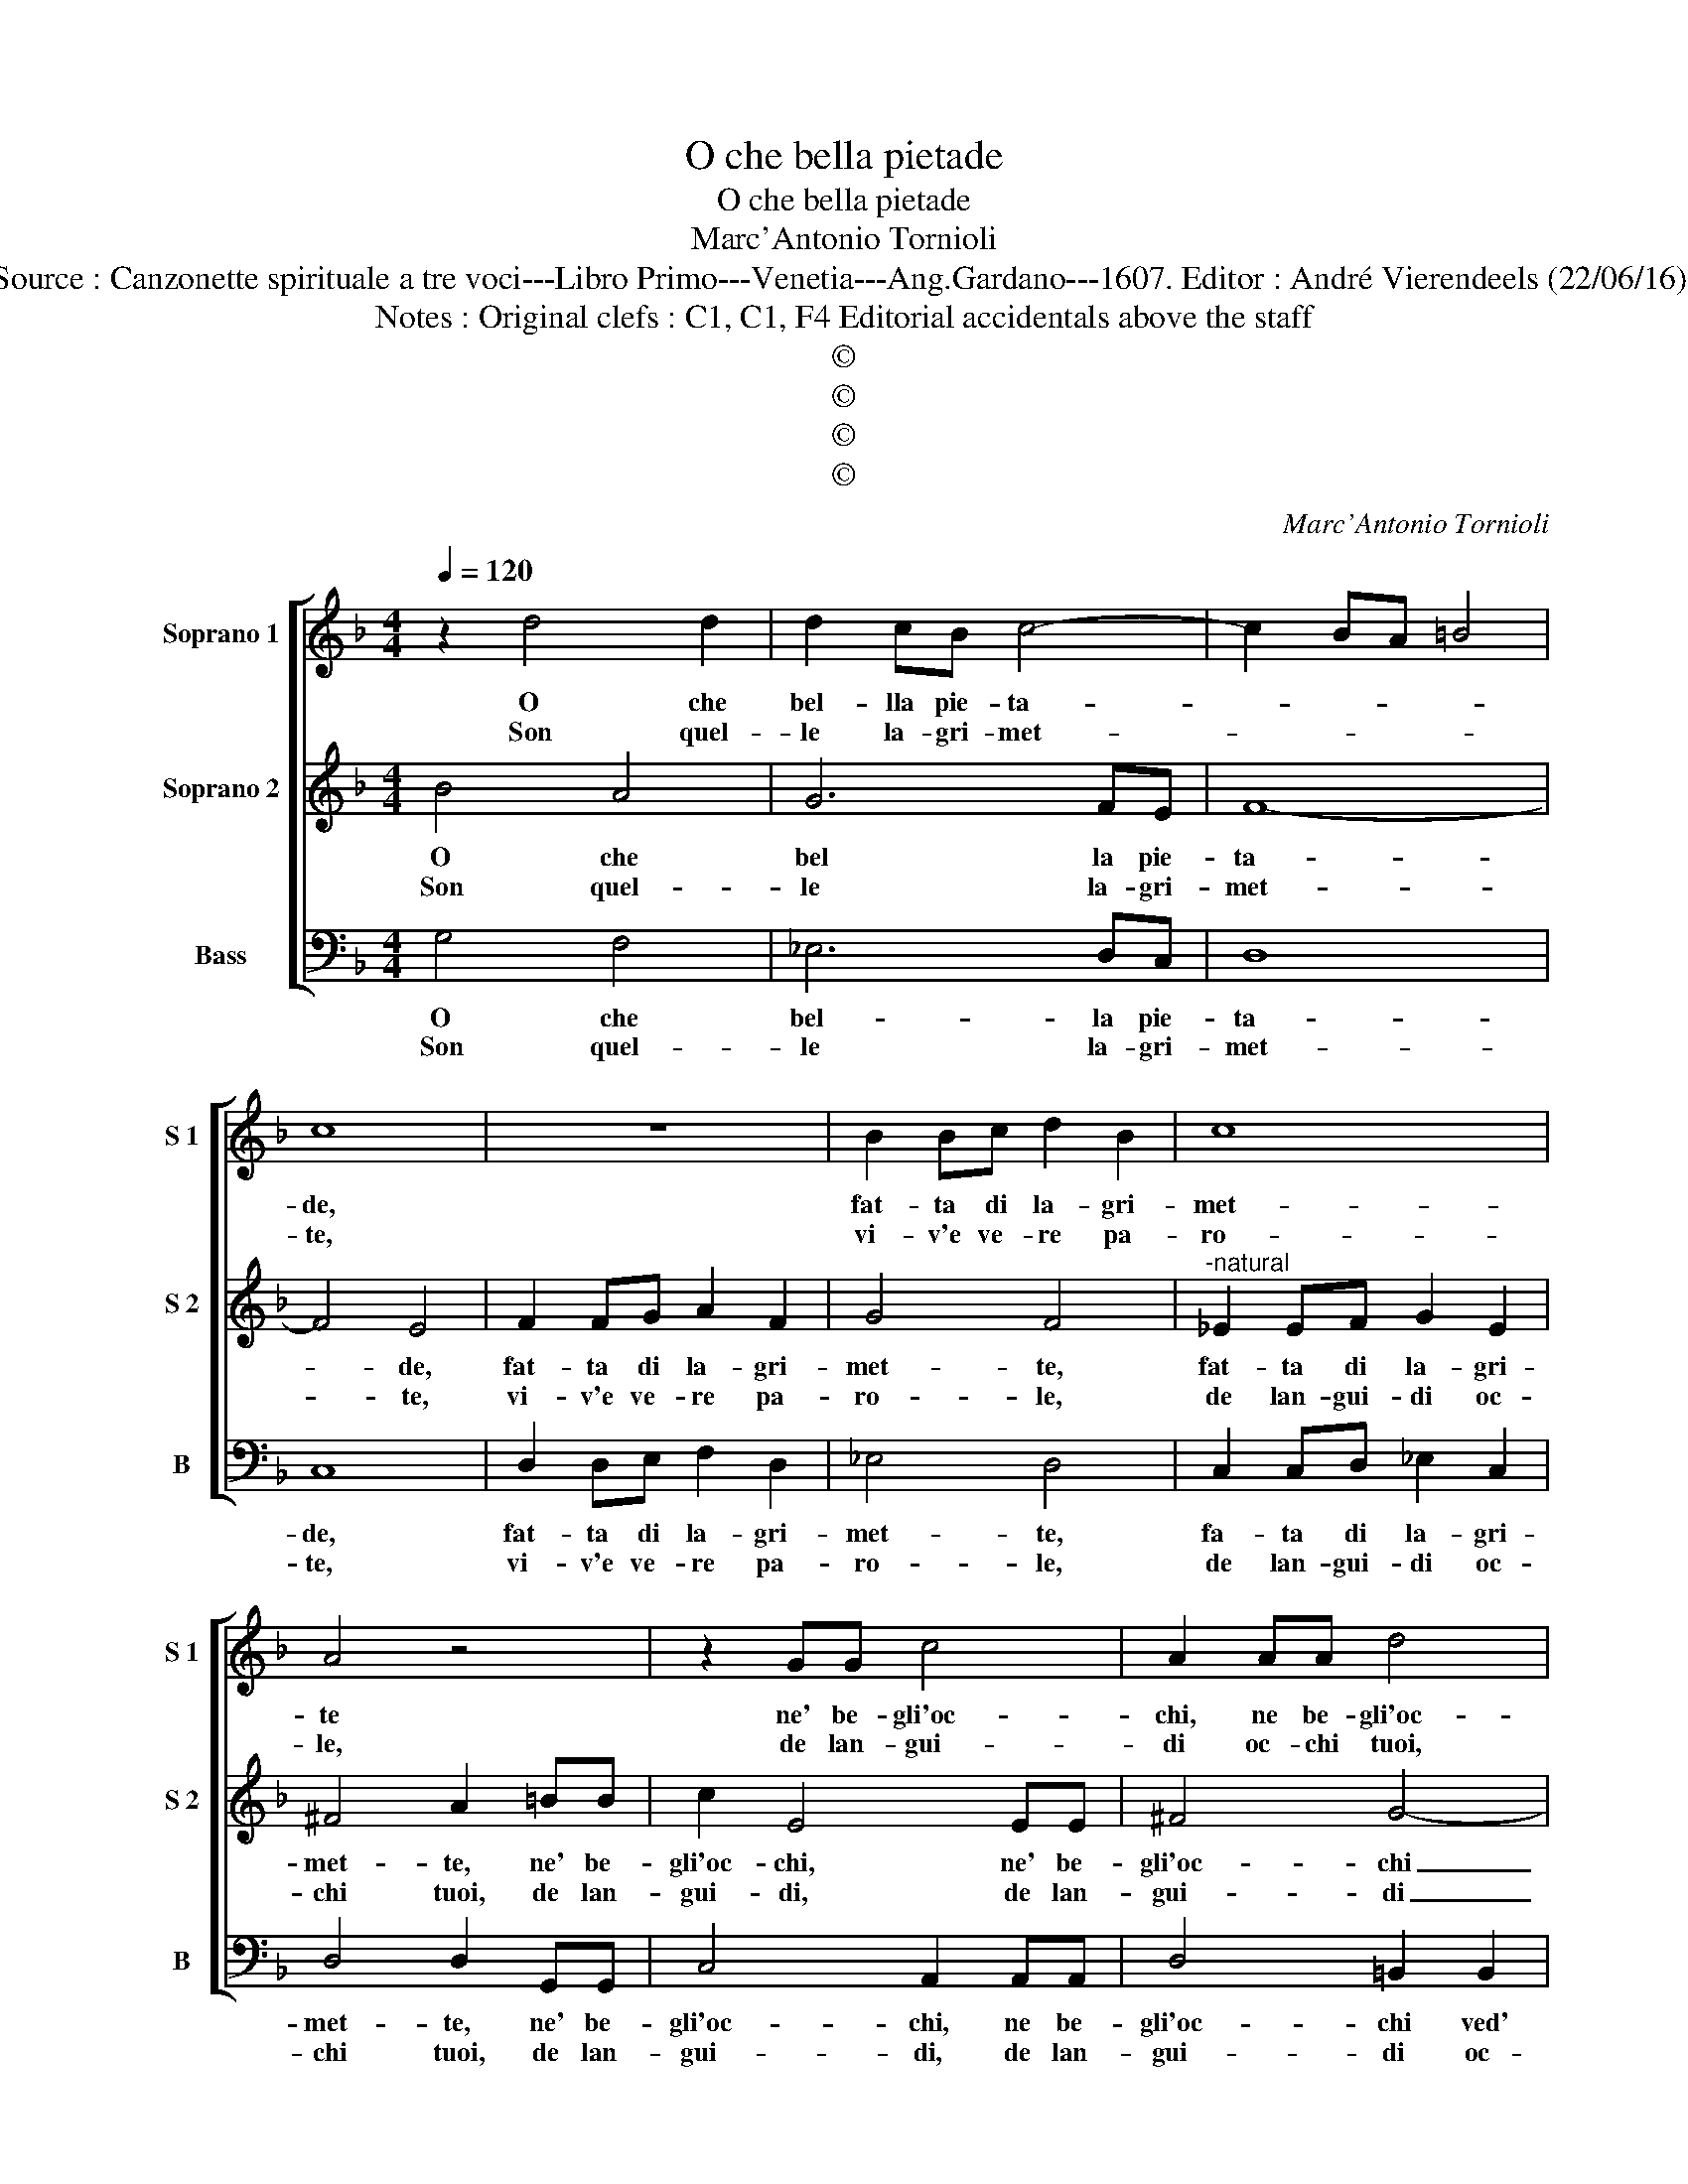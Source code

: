 X:1
T:O che bella pietade
T:O che bella pietade
T:Marc'Antonio Tornioli
T:Source : Canzonette spirituale a tre voci---Libro Primo---Venetia---Ang.Gardano---1607. Editor : André Vierendeels (22/06/16).
T:Notes : Original clefs : C1, C1, F4 Editorial accidentals above the staff 
T:©
T:©
T:©
T:©
C:Marc'Antonio Tornioli
Z:©
%%score [ 1 2 3 ]
L:1/8
Q:1/4=120
M:4/4
K:F
V:1 treble nm="Soprano 1" snm="S 1"
V:2 treble nm="Soprano 2" snm="S 2"
V:3 bass nm="Bass" snm="B"
V:1
 z2 d4 d2 | d2 cB c4- | c2 BA =B4 | c8 | z8 | B2 Bc d2 B2 | c8 | A4 z4 | z2 GG c4 | A2 AA d4 | %10
w: O che|bel- lla pie- ta-||de,||fat- ta di la- gri-|met-|te|ne' be- gli'oc-|chi, ne be- gli'oc-|
w: Son quel-|le la- gri- met-||te,||vi- v'e ve- re pa-|ro-|le,|de lan- gui-|di oc- chi tuoi,|
w: ||||||||||
 c2 A2 G4 | G4 z4 | z2 B2 d2 d2 | cA d4 ^c2 | d8 :: z4 d4 | A4 A4 | _e2 d2 c4 | B4 A4 | G4 ^F4 | %20
w: chebved' _ i-|o,|del par- go-|let to Di- *|o.|Deh|fat- ti|nel mio co-|re, ca-|ra'e bel-|
w: oc- chi tuo-|i,|ch'o- gn'hor par-|la- no'a no- *|i.||||||
w: |||||E|di con|que- sto pian-|to, pren-|di per|
 G2 D2 ^F4 |"^-natural" G4 F4 | E4 D4 | E8 | c2 A2 B2 BB | A4 DEFG | A4 BABG | AGAF GABc | %28
w: la pie- tà|fo- co|d'a- mo-|re,|ca- ra'e bel- la pie-|ta fo- * * *|* co _ _ _|d'a- * * * mo- * * *|
w: ||||||||
w: pe- gno del|suo san-|gue'in- tan-|to,|pren- di per pe- gno|nel suo _ _ _|_ san- * * *|gue'in- * * * * * * *|
 d3 c/B/ A4 | G8 :| %30
w: |re.|
w: ||
w: tan- * * *|to.|
V:2
 B4 A4 | G6 FE | F8- | F4 E4 | F2 FG A2 F2 | G4 F4 |"^-natural" _E2 EF G2 E2 | ^F4 A2 =BB | %8
w: O che|bel la pie-|ta-|* de,|fat- ta di la- gri-|met- te,|fat- ta di la- gri-|met- te, ne' be-|
w: Son quel-|le la- gri-|met-|* te,|vi- v'e ve- re pa-|ro- le,|de lan- gui- di oc-|chi tuoi, de lan-|
w: ||||||||
 c2 E4 EE | ^F4 G4- | G2 F2 E4 | E2 E2 G2 G2 | D4 F4 | E2 F2 E4 | ^F8 :: B8 | ^F6 F2 | GA B4 A2 | %18
w: gli'oc- chi, ne' be-|gli'oc- chi|_ ved' i-|o, del par- go-|let- to|Di- * *|o.|Deh|fat- ti|nel mio co- *|
w: gui- di, de lan-|gui- di|_ oc- chi|tuoi, ch'o- gn'hor par-|la- no'a|no- * *|i.||||
w: |||||||E|di con|que- sto pian- *|
 B4 c2 d2 | c2 Bc A4 | B2 B2 A2 Ad | B2 c2 A2 D2 | G2 c4 =B2 | c8 | C4 D4 | D2 DD B,2 D2- | %26
w: re, ca- ra'e|bel- la pie- tà,|ca- ra'e bel- la pie-|tà fo- co d'a-|mo- * *|re,|ca- ra'e|bel- la pie- à ca-|
w: ||||||||
w: to, pren- di|per pe- gno del|suo san _ gue in-|tan- * * *||to,|pren- di|per, pren- di _ per|
 D2 D2 D2 B,B, | C3 D _EF G2 | ^F2 G3 F/E/ F2 | G8 :| %30
w: * ra bel- la pie-|à fo- co d'a- mo-||re.|
w: ||||
w: _ pe- gno nel suo|san- * * * *|gue'in- tan- * * *|to.|
V:3
 G,4 F,4 | _E,6 D,C, | D,8 | C,8 | D,2 D,E, F,2 D,2 | _E,4 D,4 | C,2 C,D, _E,2 C,2 | %7
w: O che|bel- la pie-|ta-|de,|fat- ta di la- gri-|met- te,|fa- ta di la- gri-|
w: Son quel-|le la- gri-|met-|te,|vi- v'e ve- re pa-|ro- le,|de lan- gui- di oc-|
w: |||||||
 D,4 D,2 G,,G,, | C,4 A,,2 A,,A,, | D,4 =B,,2 B,,2 | C,8 | C,4 z2 E,2 | G,2 G,2 D,E,F,G, | %13
w: met- te, ne' be-|gli'oc- chi, ne be-|gli'oc- chi ved'|i-|o, del|par- go- let- * * *|
w: chi tuoi, de lan-|gui- di, de lan-|gui- di oc-|chi|tuoi, ch'o-|gn'hor par- la- * * *|
w: ||||||
 A,2 D,2 A,,4 | D,8 :: G,,8 | D,6 D,2 | C,2 B,,2 F,4 | B,,4 F,2 D,2 | _E,2 E,E, D,4 | %20
w: * to Di-|o.|Deh|fat- ti|nel mio co-|re, ca- ra'e|bel- la pie- ta,|
w: * no'a no-|i.||||||
w: ||E|di con|que- sto pian-|to, pren- di|per pe- gno del|
 G,,A,,B,,C, D,4 | _E,D,E,C, D,C,D,B,, | C,D,E,F, G,4 | C8 | A,4 G,4 | ^F,4 G,2 D,2 | ^F,4 G,4 | %27
w: fo- * * * *|co _ _ _ d'a- * * *|mo- * * * *|re,|ca- ra'e|bel- la pie-|tà fo-|
w: |||||||
w: suo _ _ _ san-|gue 'in _ _ tan- * * *||to,|pren- di|per pe- gno|nel suo|
"^-natural" F,4 _E,4 | D,8 | G,,8 :| %30
w: co d'a-|mo-|re.|
w: |||
w: san- gu'in|tan-|to.|

